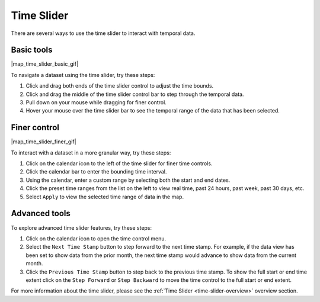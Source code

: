 .. _time-slider-how-to:

###########
Time Slider
###########

There are several ways to use the time slider to interact with temporal data.

***********
Basic tools
***********

|map_time_slider_basic_gif|

To navigate a dataset using the time slider, try these steps:

#. Click and drag both ends of the time slider control to adjust the time bounds.
#. Click and drag the middle of the time slider control bar to step through the temporal data.
#. Pull down on your mouse while dragging for finer control.
#. Hover your mouse over the time slider bar to see the temporal range of the data that has been selected.

*************
Finer control
*************

|map_time_slider_finer_gif|

To interact with a dataset in a more granular way, try these steps:

#. Click on the calendar icon to the left of the time slider for finer time controls.
#. Click the calendar bar to enter the bounding time interval.
#. Using the calendar, enter a custom range by selecting both the start and end dates.
#. Click the preset time ranges from the list on the left to view real time, past 24 hours, past week, past 30 days, etc.
#. Select ``Apply`` to view the selected time range of data in the map.

**************
Advanced tools
**************

To explore advanced time slider features, try these steps:

#. Click on the calendar icon to open the time control menu.
#. Select the ``Next Time Stamp`` button to step forward to the next time stamp. For example, if the data view has been set to show data from the prior month, the next time stamp would advance to show data from the current month.
#. Click the ``Previous Time Stamp`` button to step back to the previous time stamp. To show the full start or end time extent click on the ``Step Forward`` or ``Step Backward`` to move the time control to the full start or end extent.

For more information about the time slider, please see the :ref:`Time Slider <time-slider-overview>` overview section.

